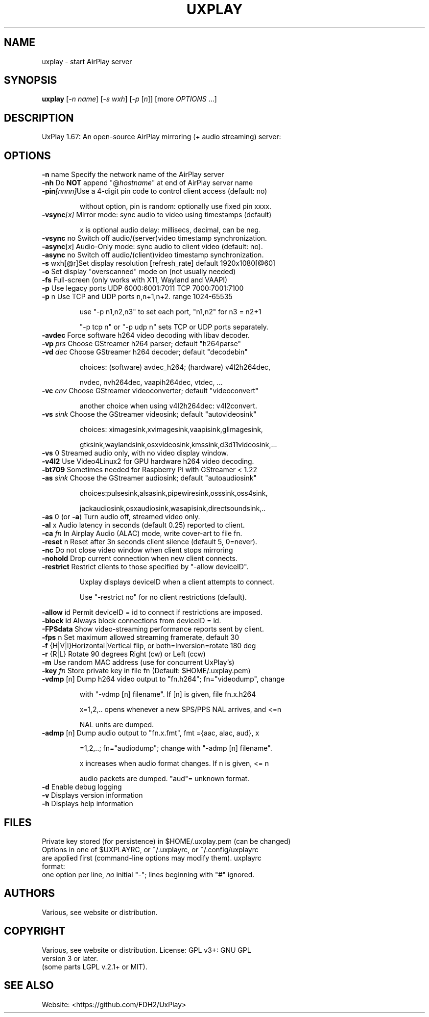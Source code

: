 .TH UXPLAY "1" "November 2023" "1.67" "User Commands"
.SH NAME
uxplay \- start AirPlay server
.SH SYNOPSIS
.B uxplay
[\fI\,-n name\/\fR] [\fI\,-s wxh\/\fR] [\fI\,-p \/\fR[\fI\,n\/\fR]] [more \fI OPTIONS \/\fR ...]
.SH DESCRIPTION
UxPlay 1.67: An open\-source AirPlay mirroring (+ audio streaming) server:
.SH OPTIONS
.TP
.B
\fB\-n\fR name   Specify the network name of the AirPlay server
.TP
\fB\-nh\fR       Do \fBNOT\fR append "@\fIhostname\fR" at end of AirPlay server name
.TP
\fB\-pin\fI[nnnn]\fRUse a 4-digit pin code to control client access (default: no)
.IP
   without option, pin is random: optionally use fixed pin xxxx.
.TP
\fB\-vsync\fI[x]\fR Mirror mode: sync audio to video using timestamps (default)
.IP
   \fIx\fR is optional audio delay: millisecs, decimal, can be neg.
.TP
\fB\-vsync\fR no Switch off audio/(server)video timestamp synchronization.
.TP
\fB\-async\fR[\fIx\fR] Audio-Only mode: sync audio to client video (default: no).
.TP
\fB\-async\fR no Switch off audio/(client)video timestamp synchronization.
.TP
\fB\-s\fR wxh[@r]Set display resolution [refresh_rate] default 1920x1080[@60]
.TP
\fB\-o\fR        Set display "overscanned" mode on (not usually needed)
.TP
\fB-fs\fR       Full-screen (only works with X11, Wayland and VAAPI)
.TP
\fB\-p\fR        Use legacy ports UDP 6000:6001:7011 TCP 7000:7001:7100
.TP
\fB\-p\fR n      Use TCP and UDP ports n,n+1,n+2. range 1024\-65535
.IP
   use "\-p n1,n2,n3" to set each port, "n1,n2" for n3 = n2+1
.IP
   "\-p tcp n" or "\-p udp n" sets TCP or UDP ports separately.
.PP
.TP
\fB\-avdec\fR    Force software h264 video decoding with libav decoder.
.TP
\fB\-vp\fI prs \fR  Choose GStreamer h264 parser; default "h264parse"
.TP
\fB\-vd\fI dec \fR  Choose GStreamer h264 decoder; default "decodebin"
.IP
   choices: (software) avdec_h264; (hardware) v4l2h264dec,
.IP
   nvdec, nvh264dec, vaapih264dec, vtdec, ...
.TP
\fB\-vc\fI cnv \fR  Choose GStreamer videoconverter; default "videoconvert"
.IP
   another choice when using v4l2h264dec: v4l2convert.
.TP
\fB\-vs\fI sink\fR  Choose the GStreamer videosink; default "autovideosink"
.IP
   choices: ximagesink,xvimagesink,vaapisink,glimagesink,
.IP
   gtksink,waylandsink,osxvideosink,kmssink,d3d11videosink,...
.PP
.TP
\fB\-vs\fR 0     Streamed audio only, with no video display window.
.TP
\fB\-v4l2\fR     Use Video4Linux2 for GPU hardware h264 video decoding.
.TP
\fB\-bt709\fR    Sometimes needed for Raspberry Pi with GStreamer < 1.22
.TP
\fB\-as\fI sink\fR  Choose the GStreamer audiosink; default "autoaudiosink"
.IP
   choices:pulsesink,alsasink,pipewiresink,osssink,oss4sink,
.IP
   jackaudiosink,osxaudiosink,wasapisink,directsoundsink,..
.PP
.TP
\fB\-as\fR 0     (or \fB\-a\fR) Turn audio off, streamed video only.
.TP
\fB\-al\fR x     Audio latency in seconds (default 0.25) reported to client.
.TP
\fB\-ca\fI fn \fR   In Airplay Audio (ALAC) mode, write cover-art to file fn.
.TP
\fB\-reset\fR n  Reset after 3n seconds client silence (default 5, 0=never).
.TP
\fB\-nc\fR       Do not close video window when client stops mirroring
.TP
\fB\-nohold\fR   Drop current connection when new client connects.
.TP
\fB\-restrict\fR Restrict clients to those specified by "-allow deviceID".
.IP
   Uxplay displays deviceID when a client attempts to connect.
.IP
   Use "-restrict no" for no client restrictions (default).
.PP
\fB\-allow\fR id Permit deviceID = id to connect if restrictions are imposed.
.TP
\fB\-block\fR id Always block connections from deviceID = id.
.TP
\fB\-FPSdata\fR  Show video-streaming performance reports sent by client.
.TP
\fB\-fps\fR n    Set maximum allowed streaming framerate, default 30
.TP
\fB\-f\fR {H|V|I}Horizontal|Vertical flip, or both=Inversion=rotate 180 deg
.TP
\fB\-r\fR {R|L}  Rotate 90 degrees Right (cw) or Left (ccw)
.TP
\fB\-m\fR        Use random MAC address (use for concurrent UxPlay's)
.TP
\fB\-key\fI fn \fR  Store private key in file fn (Default: $HOME/.uxplay.pem)
.TP
\fB\-vdmp\fR [n] Dump h264 video output to "fn.h264"; fn="videodump", change
.IP
   with "-vdmp [n] filename". If [n] is given, file fn.x.h264
.IP
   x=1,2,.. opens whenever a new SPS/PPS NAL arrives, and <=n
.IP
   NAL units are dumped.
.PP
.TP
\fB\-admp\fR [n] Dump audio output to "fn.x.fmt", fmt ={aac, alac, aud}, x
.IP
   =1,2,..; fn="audiodump"; change with "-admp [n] filename".
.IP
   x increases when audio format changes. If n is given, <= n
.IP
   audio packets are dumped. "aud"= unknown format.
.PP
.TP
\fB\-d\fR        Enable debug logging
.TP
\fB\-v\fR        Displays version information
.TP
\fB\-h\fR        Displays help information
.SH
FILES
Private key stored (for persistence) in $HOME/.uxplay.pem (can be changed)
.TP
Options in one of $UXPLAYRC, or ~/.uxplayrc, or  ~/.config/uxplayrc
.TP
are applied first (command-line options may modify them). uxplayrc format:
.TP
one option per line,\fI no\fR initial "-"; lines beginning with "#" ignored.
.SH
AUTHORS
.TP
Various, see website or distribution.
.SH
COPYRIGHT
.TP
Various, see website or distribution.  License: GPL v3+: GNU GPL version 3 or later.
.TP
(some parts LGPL v.2.1+ or MIT).
.SH
SEE ALSO
.TP
Website: <https://github.com/FDH2/UxPlay>
